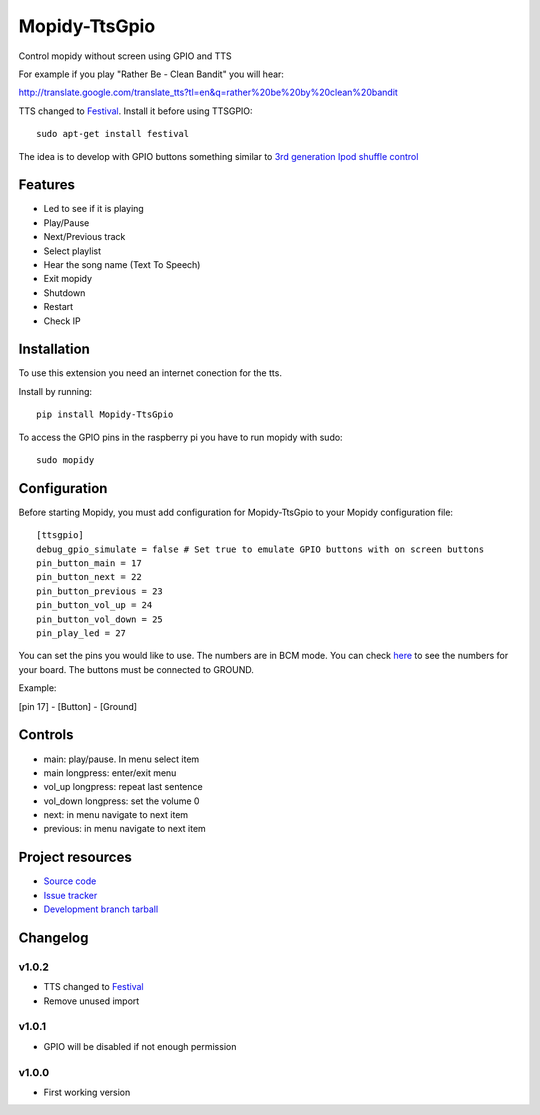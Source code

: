 ****************************
Mopidy-TtsGpio
****************************

.. image:: https://img.shields.io/pypi/v/Mopidy-TtsGpio.svg?style=flat
    :target: https://pypi.python.org/pypi/Mopidy-TtsGpio/
    :alt: Latest PyPI version

.. image:: https://img.shields.io/pypi/dm/Mopidy-TtsGpio.svg?style=flat
    :target: https://pypi.python.org/pypi/Mopidy-TtsGpio/
    :alt: Number of PyPI downloads

.. image:: https://img.shields.io/travis/9and3r/mopidy-ttsgpio/master.png?style=flat
    :target: https://travis-ci.org/9and3r/mopidy-ttsgpio
    :alt: Travis CI build status

.. image:: https://img.shields.io/coveralls/9and3r/mopidy-ttsgpio/master.svg?style=flat
   :target: https://coveralls.io/r/9and3r/mopidy-ttsgpio?branch=master
   :alt: Test coverage

Control mopidy without screen using GPIO and TTS

For example if you play "Rather Be - Clean Bandit" you will hear:

http://translate.google.com/translate_tts?tl=en&q=rather%20be%20by%20clean%20bandit

TTS changed to `Festival <http://www.cstr.ed.ac.uk/projects/festival/>`_. Install it before using TTSGPIO::

    sudo apt-get install festival


The idea is to develop with GPIO buttons something similar to `3rd generation Ipod shuffle control <http://youtu.be/TfZUcL700wQ?t=2m40s>`_

Features
========

- Led to see if it is playing
- Play/Pause
- Next/Previous track
- Select playlist
- Hear the song name (Text To Speech)
- Exit mopidy
- Shutdown
- Restart
- Check IP


Installation
============

To use this extension you need an internet conection for the tts.

Install by running::

    pip install Mopidy-TtsGpio

To access the GPIO pins in the raspberry pi you have to run mopidy with sudo::
	
	sudo mopidy



Configuration
=============

Before starting Mopidy, you must add configuration for
Mopidy-TtsGpio to your Mopidy configuration file::

    [ttsgpio]
    debug_gpio_simulate = false # Set true to emulate GPIO buttons with on screen buttons
    pin_button_main = 17
    pin_button_next = 22
    pin_button_previous = 23
    pin_button_vol_up = 24
    pin_button_vol_down = 25
    pin_play_led = 27
    
You can set the pins you would like to use. The numbers are in BCM mode. You can check `here <http://raspberrypi.stackexchange.com/a/12967>`_ to see the numbers for your board.
The buttons must be connected to GROUND.

Example:

[pin 17] - [Button] - [Ground]

Controls
========

- main: play/pause. In menu select item
- main longpress: enter/exit menu
- vol_up longpress: repeat last sentence
- vol_down longpress: set the volume 0
- next: in menu navigate to next item
- previous: in menu navigate to next item

Project resources
=================

- `Source code <https://github.com/9and3r/mopidy-ttsgpio>`_
- `Issue tracker <https://github.com/9and3r/mopidy-ttsgpio/issues>`_
- `Development branch tarball <https://github.com/9and3r/mopidy-ttsgpio/archive/master.tar.gz#egg=Mopidy-TtsGpio-dev>`_


Changelog
=========

v1.0.2
----------------------------------------

- TTS changed to `Festival <http://www.cstr.ed.ac.uk/projects/festival/>`_
- Remove unused import

v1.0.1
----------------------------------------

- GPIO will be disabled if not enough permission

v1.0.0
----------------------------------------

- First working version
